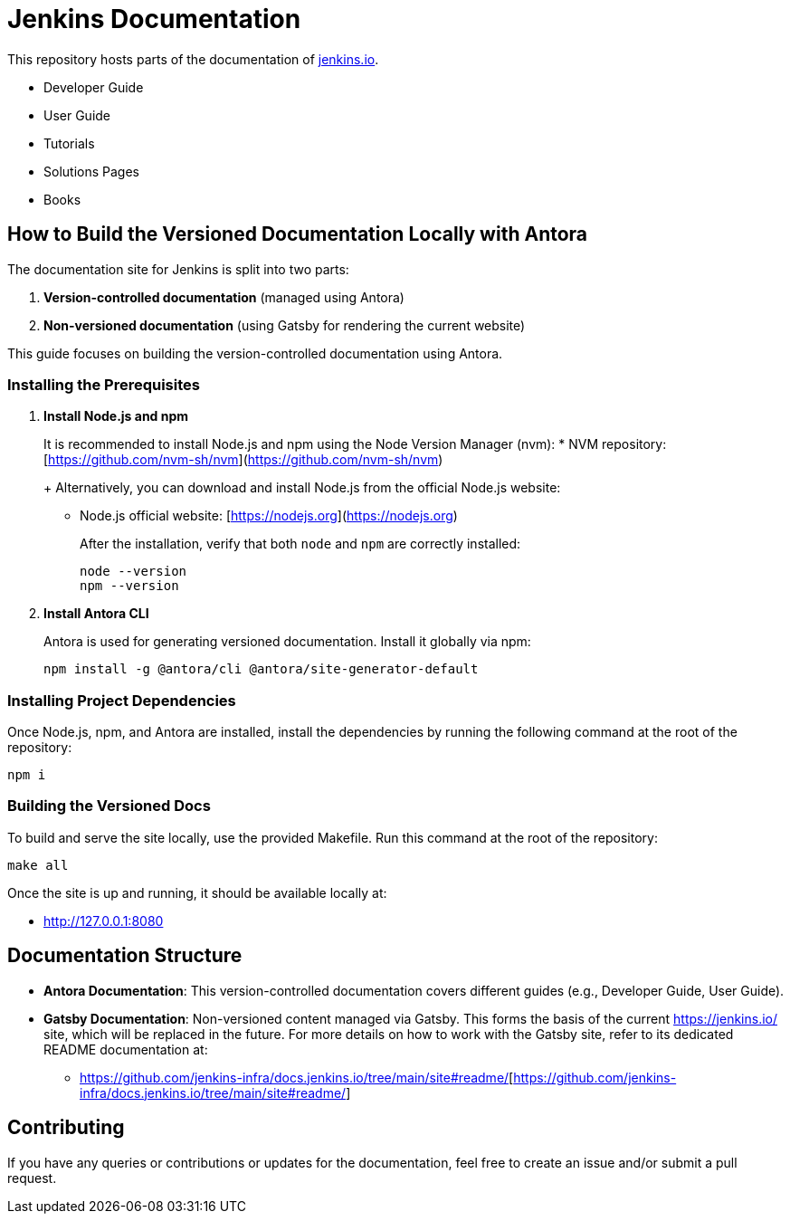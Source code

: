 = Jenkins Documentation

This repository hosts parts of the documentation of link:https://www.jenkins.io/[jenkins.io].

- Developer Guide
- User Guide
- Tutorials
- Solutions Pages
- Books

== How to Build the Versioned Documentation Locally with Antora

The documentation site for Jenkins is split into two parts:

[start=1]  
. **Version-controlled documentation** (managed using Antora) 

. **Non-versioned documentation** (using Gatsby for rendering the current website)

This guide focuses on building the version-controlled documentation using Antora.

=== Installing the Prerequisites

[start=1]  
. **Install Node.js and npm**
+
It is recommended to install Node.js and npm using the Node Version Manager (nvm):
* NVM repository: [https://github.com/nvm-sh/nvm](https://github.com/nvm-sh/nvm)
+
Alternatively, you can download and install Node.js from the official Node.js website:
* Node.js official website: [https://nodejs.org](https://nodejs.org)
+
After the installation, verify that both `node` and `npm` are correctly installed:
+
[source,bash]
----
node --version
npm --version
----

. **Install Antora CLI**
+
Antora is used for generating versioned documentation. Install it globally via npm:
+
[source,bash]  
---- 
npm install -g @antora/cli @antora/site-generator-default
----

=== Installing Project Dependencies

Once Node.js, npm, and Antora are installed, install the dependencies by running the following command at the root of the repository:

[source,bash]  
----
npm i
----

=== Building the Versioned Docs

To build and serve the site locally, use the provided Makefile. Run this command at the root of the repository:

[source,bash]  
----
make all
----

Once the site is up and running, it should be available locally at:

* link:http://127.0.0.1:8080/[http://127.0.0.1:8080]

== Documentation Structure

* **Antora Documentation**: This version-controlled documentation covers different guides (e.g., Developer Guide, User Guide).
* **Gatsby Documentation**: Non-versioned content managed via Gatsby. This forms the basis of the current link:https://jenkins.io/[https://jenkins.io/] site, which will be replaced in the future. For more details on how to work with the Gatsby site, refer to its dedicated README documentation at:
** link:https://github.com/jenkins-infra/docs.jenkins.io/tree/main/site#readme/[https://github.com/jenkins-infra/docs.jenkins.io/tree/main/site#readme/][https://github.com/jenkins-infra/docs.jenkins.io/tree/main/site#readme/]

== Contributing 
If you have any queries or contributions or updates for the documentation, feel free to create an issue and/or submit a pull request.
